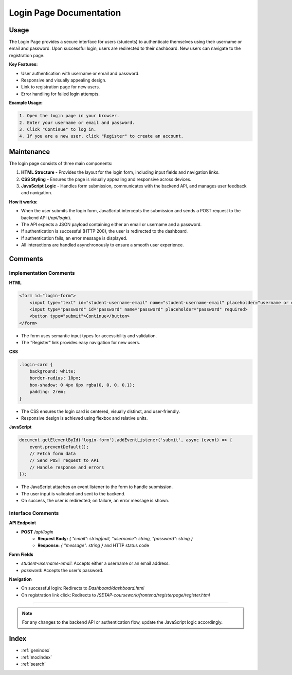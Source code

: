 Login Page Documentation
========================

Usage
-----

The Login Page provides a secure interface for users (students) to authenticate themselves using their username or email and password. Upon successful login, users are redirected to their dashboard. New users can navigate to the registration page.

**Key Features:**

- User authentication with username or email and password.
- Responsive and visually appealing design.
- Link to registration page for new users.
- Error handling for failed login attempts.

**Example Usage:**

.. code-block:: none

   1. Open the login page in your browser.
   2. Enter your username or email and password.
   3. Click "Continue" to log in.
   4. If you are a new user, click "Register" to create an account.

Maintenance
-----------

The login page consists of three main components:

1. **HTML Structure**  
   - Provides the layout for the login form, including input fields and navigation links.
2. **CSS Styling**  
   - Ensures the page is visually appealing and responsive across devices.
3. **JavaScript Logic**  
   - Handles form submission, communicates with the backend API, and manages user feedback and navigation.

**How it works:**

- When the user submits the login form, JavaScript intercepts the submission and sends a POST request to the backend API (`/api/login`).
- The API expects a JSON payload containing either an email or username and a password.
- If authentication is successful (HTTP 200), the user is redirected to the dashboard.
- If authentication fails, an error message is displayed.
- All interactions are handled asynchronously to ensure a smooth user experience.

Comments
--------

Implementation Comments
~~~~~~~~~~~~~~~~~~~~~~~

**HTML**

.. code-block:: html

   <form id="login-form">
       <input type="text" id="student-username-email" name="student-username-email" placeholder="username or email-address" required>
       <input type="password" id="password" name="password" placeholder="password" required>
       <button type="submit">Continue</button>
   </form>

- The form uses semantic input types for accessibility and validation.
- The "Register" link provides easy navigation for new users.

**CSS**

.. code-block:: css

   .login-card {
       background: white;
       border-radius: 10px;
       box-shadow: 0 4px 6px rgba(0, 0, 0, 0.1);
       padding: 2rem;
   }

- The CSS ensures the login card is centered, visually distinct, and user-friendly.
- Responsive design is achieved using flexbox and relative units.

**JavaScript**

.. code-block:: javascript

   document.getElementById('login-form').addEventListener('submit', async (event) => {
       event.preventDefault();
       // Fetch form data
       // Send POST request to API
       // Handle response and errors
   });

- The JavaScript attaches an event listener to the form to handle submission.
- The user input is validated and sent to the backend.
- On success, the user is redirected; on failure, an error message is shown.

Interface Comments
~~~~~~~~~~~~~~~~~~

**API Endpoint**

- **POST** `/api/login`
    - **Request Body:** `{ "email": string|null, "username": string, "password": string }`
    - **Response:** `{ "message": string }` and HTTP status code

**Form Fields**

- `student-username-email`: Accepts either a username or an email address.
- `password`: Accepts the user's password.

**Navigation**

- On successful login: Redirects to `Dashboard/dashboard.html`
- On registration link click: Redirects to `/SETAP-coursework/frontend/registerpage/register.html`

----

.. note::
   For any changes to the backend API or authentication flow, update the JavaScript logic accordingly.

Index
-----

* :ref:`genindex`
* :ref:`modindex`
* :ref:`search`


